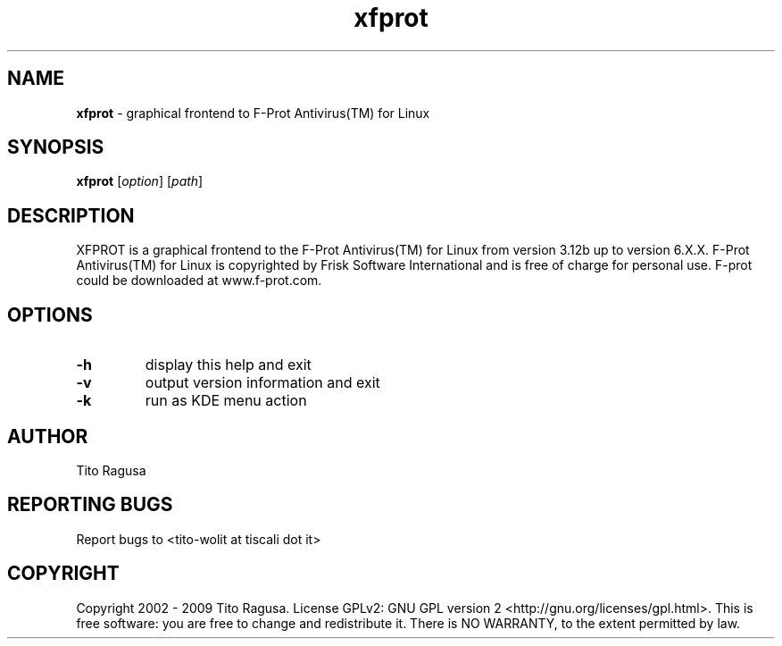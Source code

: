 .\"Text automatically generated by txt2man
.TH xfprot 1 "05 August 2008" "Desktop" "XFPROT Reference Manual"
.SH NAME
\fBxfprot \fP- graphical frontend to F-Prot Antivirus(TM) for Linux
\fB
.SH SYNOPSIS
.nf
.fam C
\fBxfprot\fP [\fIoption\fP] [\fIpath\fP]

.fam T
.fi
.fam T
.fi
.SH DESCRIPTION
XFPROT is a graphical frontend to the F-Prot Antivirus(TM) for Linux from version 3.12b up to version 6.X.X. F-Prot Antivirus(TM) for Linux is copyrighted by Frisk Software International and is free of charge for personal use. F-prot could be downloaded at www.f-prot.com.
.SH OPTIONS
.TP
.B
\fB-h\fP
display this help and exit
.TP
.B
\fB-v\fP
output version information and exit
.TP
.B
\fB-k\fP
run as KDE menu action
.SH AUTHOR
Tito Ragusa
.SH REPORTING BUGS
Report bugs to <tito-wolit at tiscali dot it>
.SH COPYRIGHT
Copyright 2002 - 2009 Tito Ragusa. License GPLv2: GNU GPL version 2 <http://gnu.org/licenses/gpl.html>. This is free software: you are free to change and redistribute it. There is NO WARRANTY, to the extent permitted by law.
